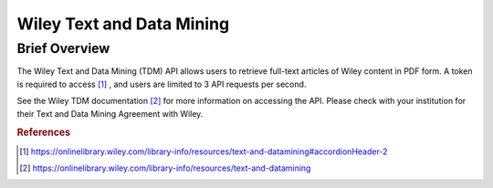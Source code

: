 Wiley Text and Data Mining
%%%%%%%%%%%%%%%%%%%%%%%%%%%%%%%

.. sectionauthor:: Michael T. Moen <mtmoen@crimson.ua.edu>

Brief Overview
****************

The Wiley Text and Data Mining (TDM) API allows users to retrieve full-text articles of Wiley content in PDF form. A token is required to access [#wtdm1]_ , and users are limited to 3 API requests per second. 

See the Wiley TDM documentation [#wtdm2]_ for more information on accessing the API. Please check with your institution for their Text and Data Mining Agreement with Wiley.

.. rubric:: References

.. [#wtdm1] `<https://onlinelibrary.wiley.com/library-info/resources/text-and-datamining#accordionHeader-2>`_

.. [#wtdm2] `<https://onlinelibrary.wiley.com/library-info/resources/text-and-datamining>`_

